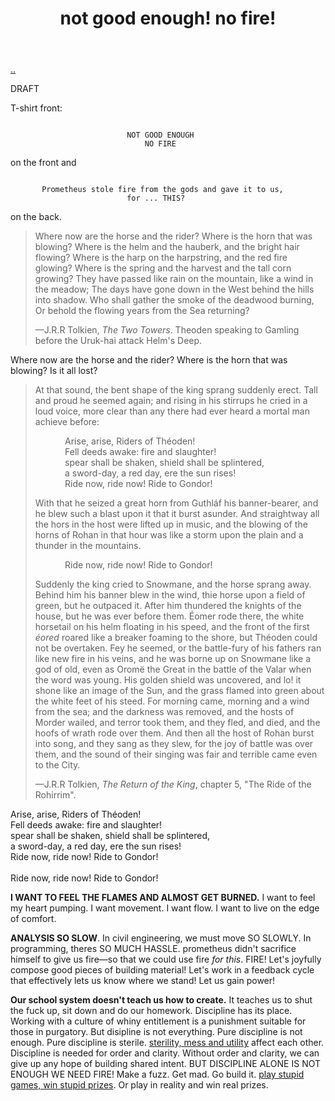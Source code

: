 :PROPERTIES:
:ID: 139bfaef-5305-4f5d-89a0-f34a61bca27d
:END:
#+TITLE: not good enough! no fire!

[[file:..][..]]

DRAFT

T-shirt front:

#+begin_src
 
                           NOT GOOD ENOUGH
                               NO FIRE
#+end_src

on the front and

#+begin_src
 
        Prometheus stole fire from the gods and gave it to us,
                           for ... THIS?
#+end_src

on the back.

#+begin_quote
Where now are the horse and the rider? Where is the horn that was blowing?
Where is the helm and the hauberk, and the bright hair flowing?
Where is the harp on the harpstring, and the red fire glowing?
Where is the spring and the harvest and the tall corn growing?
They have passed like rain on the mountain, like a wind in the meadow;
The days have gone down in the West behind the hills into shadow.
Who shall gather the smoke of the deadwood burning,
Or behold the flowing years from the Sea returning?

   ---J.R.R Tolkien, /The Two Towers/.
      Theoden speaking to Gamling before the Uruk-hai attack Helm's Deep.
#+end_quote

Where now are the horse and the rider?
Where is the horn that was blowing?
Is it all lost?

#+begin_quote
At that sound, the bent shape of the king sprang suddenly erect.
Tall and proud he seemed again; and rising in his stirrups he cried in a loud voice, more clear than any there had ever heard a mortal man achieve before:

#+begin_verse
             Arise, arise, Riders of Théoden!
             Fell deeds awake: fire and slaughter!
             spear shall be shaken, shield shall be splintered,
             a sword-day, a red day, ere the sun rises!
             Ride now, ride now! Ride to Gondor!
 
#+end_verse

With that he seized a great horn from Guthláf his banner-bearer, and he blew such a blast upon it that it burst asunder.
And straightway all the hors in the host were lifted up in music, and the blowing of the horns of Rohan in that hour was like a storm upon the plain and a thunder in the mountains.

#+begin_verse
             Ride now, ride now! Ride to Gondor!
 
#+end_verse

Suddenly the king cried to Snowmane, and the horse sprang away.
Behind him his banner blew in the wind, thie horse upon a field of green, but he outpaced it.
After him thundered the knights of the house, but he was ever before them.
Éomer rode there, the white horsetail on his helm floating in his speed, and the front of the first /éored/ roared like a breaker foaming to the shore, but Théoden could not be overtaken.
Fey he seemed, or the battle-fury of his fathers ran like new fire in his veins, and he was borne up on Snowmane like a god of old, even as Oromë the Great in the battle of the Valar when the word was young.
His golden shield was uncovered, and lo!
it shone like an image of the Sun, and the grass flamed into green about the white feet of his steed.
For morning came, morning and a wind from the sea; and the darkness was removed, and the hosts of Morder wailed, and terror took them, and they fled, and died, and the hoofs of wrath rode over them.
And then all the host of Rohan burst into song, and they sang as they slew, for the joy of battle was over them, and the sound of their singing was fair and terrible came even to the City.

   ---J.R.R Tolkien, /The Return of the King/, chapter 5, "The Ride of the Rohirrim".
#+end_quote

#+begin_verse
Arise, arise, Riders of Théoden!
Fell deeds awake: fire and slaughter!
spear shall be shaken, shield shall be splintered,
a sword-day, a red day, ere the sun rises!
Ride now, ride now! Ride to Gondor!

Ride now, ride now! Ride to Gondor!
#+end_verse

*I WANT TO FEEL THE FLAMES AND ALMOST GET BURNED.*
I want to feel my heart pumping.
I want movement.
I want flow.
I want to live on the edge of comfort.

*ANALYSIS SO SLOW*.
In civil engineering, we must move SO SLOWLY.
In programming, theres SO MUCH HASSLE.
prometheus didn't sacrifice himself to give us fire---so that we could use fire /for this/.
FIRE!
Let's joyfully compose good pieces of building material!
Let's work in a feedback cycle that effectively lets us know where we stand!
Let us gain power!

*Our school system doesn't teach us how to create.*
It teaches us to shut the fuck up, sit down and do our homework.
Discipline has its place.
Working with a culture of whiny entitlement is a punishment suitable for those in purgatory.
But disipline is not everything.
Pure discipline is not enough.
Pure discipline is sterile.
[[id:714361dd-69f2-4ed1-ba3b-b7450d23c3a3][sterility, mess and utility]] affect each other.
Discipline is needed for order and clarity.
Without order and clarity, we can give up any hope of building shared intent.
BUT DISCIPLINE ALONE IS NOT ENOUGH
WE NEED FIRE!
Make a fuzz.
Get mad.
Go build it.
[[id:e1d1d9f4-9991-458c-ac9b-d7573b54c2cc][play stupid games, win stupid prizes]].
Or play in reality and win real prizes.
